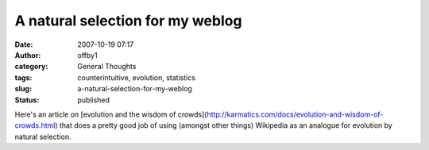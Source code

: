 A natural selection for my weblog
#################################
:date: 2007-10-19 07:17
:author: offby1
:category: General Thoughts
:tags: counterintuitive, evolution, statistics
:slug: a-natural-selection-for-my-weblog
:status: published

Here's an article on [evolution and the wisdom of
crowds](http://karmatics.com/docs/evolution-and-wisdom-of-crowds.html)
that does a pretty good job of using (amongst other things) Wikipedia as
an analogue for evolution by natural selection.
